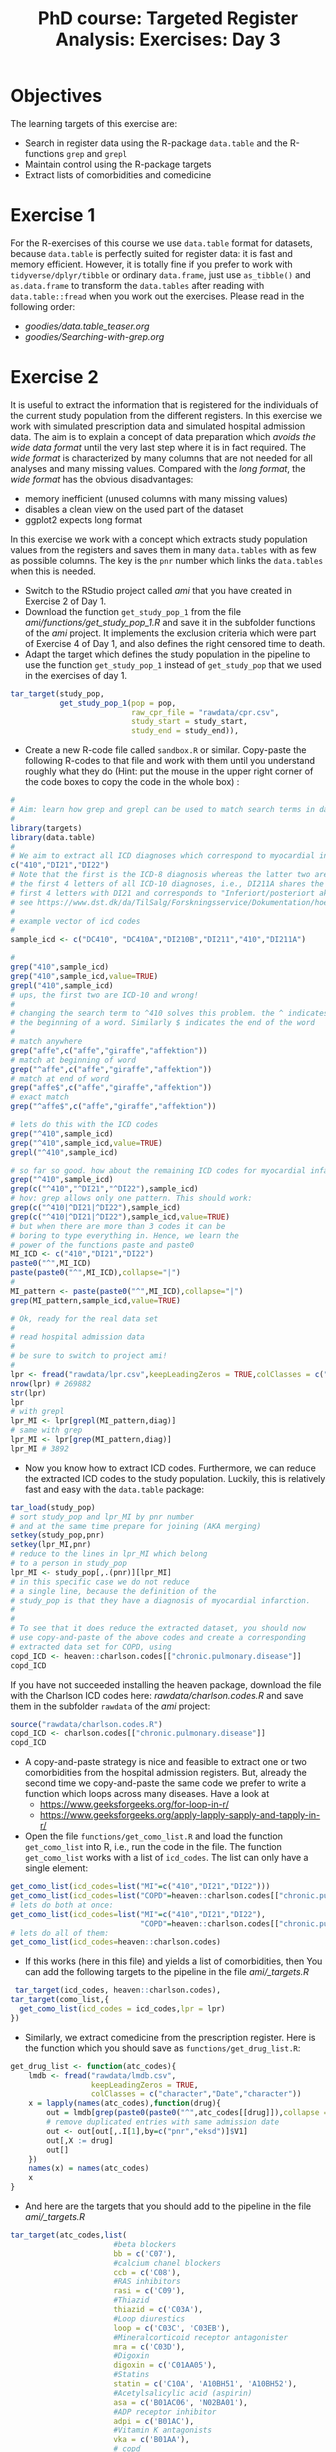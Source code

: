 #+TITLE: PhD course: Targeted Register Analysis: Exercises: Day 3

* Objectives

The learning targets of this exercise are:

- Search in register data using the R-package =data.table= 
  and the R-functions =grep= and =grepl=
- Maintain control using the R-package targets
- Extract lists of comorbidities and comedicine 

* Exercise 1

For the R-exercises of this course we use =data.table= format for
datasets, because =data.table= is perfectly suited for register data:
it is fast and memory efficient. However, it is totally fine if you
prefer to work with =tidyverse/dplyr/tibble= or ordinary =data.frame=,
just use =as_tibble()= and =as.data.frame= to transform the
=data.tables= after reading with =data.table::fread= when you work out
the exercises. Please read in the following order:

-  [[goodies/data.table_teaser.org]]
-  [[goodies/Searching-with-grep.org]]
  
* Exercise 2

It is useful to extract the information that is registered for the
individuals of the current study population from the different
registers. In this exercise we work with simulated prescription data
and simulated hospital admission data. The aim is to explain a concept
of data preparation which /avoids the wide data format/ until the very
last step where it is in fact required. The /wide format/ is
characterized by many columns that are not needed for all analyses and
many missing values. Compared with the /long format/, the /wide
format/ has the obvious disadvantages:

- memory inefficient (unused columns with many missing values)
- disables a clean view on the used part of the dataset
- ggplot2 expects long format

In this exercise we work with a concept which extracts study
population values from the registers and saves them in many
=data.tables= with as few as possible columns. The key is the =pnr=
number which links the =data.tables= when this is needed.

- Switch to the RStudio project called /ami/ that you have created in
  Exercise 2 of Day 1.
- Download the function =get_study_pop_1= from the file [[ami/functions/get_study_pop_1.R]]
  and save it in the subfolder functions of the /ami/ project.
  It implements the exclusion criteria which were part of Exercise 4 of Day 1, 
  and also defines the right censored time to death.
- Adapt the target which defines the study population in the pipeline to use the function =get_study_pop_1= instead
  of =get_study_pop= that we used in the exercises of day 1.
#+BEGIN_SRC R  :results output raw  :exports code  :session *R* :cache yes  
tar_target(study_pop,
           get_study_pop_1(pop = pop,
                           raw_cpr_file = "rawdata/cpr.csv",
                           study_start = study_start,
                           study_end = study_end)),
#+END_SRC
- Create a new R-code file called =sandbox.R= or similar. Copy-paste
  the following R-codes to that file and work with them
  until you understand roughly what they do (Hint: put the mouse in the upper right corner of the
  code boxes to copy the code in the whole box) :
#+BEGIN_SRC R  :results output raw  :exports code  :session *R* :cache yes  
#
# Aim: learn how grep and grepl can be used to match search terms in data
# 
library(targets)
library(data.table)
#
# We aim to extract all ICD diagnoses which correspond to myocardial infarction: 
c("410","DI21","DI22")
# Note that the first is the ICD-8 diagnosis whereas the latter two are
# the first 4 letters of all ICD-10 diagnoses, i.e., DI211A shares the
# first 4 letters with DI21 and corresponds to "Inferiort/posteriort akut myokardieinfarkt med Q-taksudv",
# see https://www.dst.dk/da/TilSalg/Forskningsservice/Dokumentation/hoejkvalitetsvariable/sygehusbenyttelse---indlaeggelser-og-ambulante-behandlinger/adiag
#
# example vector of icd codes
#
sample_icd <- c("DC410", "DC410A","DI210B","DI211","410","DI211A")

#
grep("410",sample_icd)
grep("410",sample_icd,value=TRUE)
grepl("410",sample_icd)
# ups, the first two are ICD-10 and wrong!
#
# changing the search term to ^410 solves this problem. the ^ indicates
# the beginning of a word. Similarly $ indicates the end of the word
#
# match anywhere
grep("affe",c("affe","giraffe","affektion"))
# match at beginning of word
grep("^affe",c("affe","giraffe","affektion"))
# match at end of word
grep("affe$",c("affe","giraffe","affektion"))
# exact match
grep("^affe$",c("affe","giraffe","affektion"))

# lets do this with the ICD codes
grep("^410",sample_icd)
grep("^410",sample_icd,value=TRUE)
grepl("^410",sample_icd)

# so far so good. how about the remaining ICD codes for myocardial infarction:
grep("^410",sample_icd)
grep(c("^410","^DI21","^DI22"),sample_icd)
# hov: grep allows only one pattern. This should work:
grep(c("^410|^DI21|^DI22"),sample_icd)
grep(c("^410|^DI21|^DI22"),sample_icd,value=TRUE)
# but when there are more than 3 codes it can be
# boring to type everything in. Hence, we learn the
# power of the functions paste and paste0
MI_ICD <- c("410","DI21","DI22")
paste0("^",MI_ICD)
paste(paste0("^",MI_ICD),collapse="|")
# 
MI_pattern <- paste(paste0("^",MI_ICD),collapse="|")
grep(MI_pattern,sample_icd,value=TRUE)

# Ok, ready for the real data set
# 
# read hospital admission data
# 
# be sure to switch to project ami!
#
lpr <- fread("rawdata/lpr.csv",keepLeadingZeros = TRUE,colClasses = c("character","character","Date"))
nrow(lpr) # 269882
str(lpr)
lpr
# with grepl
lpr_MI <- lpr[grepl(MI_pattern,diag)]
# same with grep
lpr_MI <- lpr[grep(MI_pattern,diag)]
lpr_MI # 3892
#+END_SRC

- Now you know how to extract ICD codes. Furthermore, we can reduce the extracted
  ICD codes to the study population. Luckily, this is relatively fast and easy with
  the =data.table= package:
#+BEGIN_SRC R  :results output raw  :exports code  :session *R* :cache yes  
tar_load(study_pop)
# sort study_pop and lpr_MI by pnr number
# and at the same time prepare for joining (AKA merging)
setkey(study_pop,pnr)
setkey(lpr_MI,pnr)
# reduce to the lines in lpr_MI which belong
# to a person in study_pop
lpr_MI <- study_pop[,.(pnr)][lpr_MI]
# in this specific case we do not reduce
# a single line, because the definition of the
# study_pop is that they have a diagnosis of myocardial infarction.
#
# 
# To see that it does reduce the extracted dataset, you should now
# use copy-and-paste of the above codes and create a corresponding
# extracted data set for COPD, using
copd_ICD <- heaven::charlson.codes[["chronic.pulmonary.disease"]]
copd_ICD
#+END_SRC

If you have not succeeded installing the heaven package, download the
file with the Charlson ICD codes here: [[rawdata/charlson.codes.R]] and
save them in the subfolder =rawdata= of the /ami/ project:
#+BEGIN_SRC R  :results output raw  :exports code  :session *R* :cache yes
source("rawdata/charlson.codes.R")
copd_ICD <- charlson.codes[["chronic.pulmonary.disease"]]
copd_ICD
#+END_SRC
  
- A copy-and-paste strategy is nice and feasible to extract one or two
  comorbidities from the hospital admission registers. But, already
  the second time we copy-and-paste the same code we prefer to write a
  function which loops across many diseases. Have a look at 
  + https://www.geeksforgeeks.org/for-loop-in-r/
  + https://www.geeksforgeeks.org/apply-lapply-sapply-and-tapply-in-r/

- Open the file =functions/get_como_list.R= and load the function
  =get_como_list= into R, i.e., run the code in the file. The
  function =get_como_list= works with a list of =icd_codes=. The
  list can only have a single element:
#+BEGIN_SRC R  :results output raw  :exports code  :session *R* :cache yes  
get_como_list(icd_codes=list("MI"=c("410","DI21","DI22")))
get_como_list(icd_codes=list("COPD"=heaven::charlson.codes[["chronic.pulmonary.disease"]]))
# lets do both at once:
get_como_list(icd_codes=list("MI"=c("410","DI21","DI22"),
                             "COPD"=heaven::charlson.codes[["chronic.pulmonary.disease"]]))
# lets do all of them:
get_como_list(icd_codes=heaven::charlson.codes)
#+END_SRC
- If this works (here in this file) and yields a list of
  comorbidities, then You can add the following targets to
 the pipeline in the file [[ami/_targets.R]]
#+BEGIN_SRC R  :results output raw  :exports code  :session *R* :cache yes
 tar_target(icd_codes, heaven::charlson.codes),
tar_target(como_list,{
  get_como_list(icd_codes = icd_codes,lpr = lpr)
})
#+END_SRC
- Similarly, we extract comedicine from the prescription register. Here
  is the function which you should save as =functions/get_drug_list.R=:
#+BEGIN_SRC R  :results output raw  :exports code  :session *R* :cache yes  
get_drug_list <- function(atc_codes){
    lmdb <- fread("rawdata/lmdb.csv",
                  keepLeadingZeros = TRUE,
                  colClasses = c("character","Date","character"))
    x = lapply(names(atc_codes),function(drug){
        out = lmdb[grep(paste0(paste0("^",atc_codes[[drug]]),collapse = "|"),atc)]
        # remove duplicated entries with same admission date
        out <- out[out[,.I[1],by=c("pnr","eksd")]$V1]
        out[,X := drug]
        out[]
    })
    names(x) = names(atc_codes)
    x
}
#+END_SRC  
- And here are the targets that you should add to the pipeline in the file [[ami/_targets.R]]
#+BEGIN_SRC R  :results output raw  :exports code  :session *R* :cache yes  
tar_target(atc_codes,list(
                       #beta blockers
                       bb = c('C07'),
                       #calcium chanel blockers
                       ccb = c('C08'),
                       #RAS inhibitors
                       rasi = c('C09'),
                       #Thiazid
                       thiazid = c('C03A'),
                       #Loop diurestics
                       loop = c('C03C', 'C03EB'),
                       #Mineralcorticoid receptor antagonister
                       mra = c('C03D'),
                       #Digoxin
                       digoxin = c('C01AA05'),
                       #Statins
                       statin = c('C10A', 'A10BH51', 'A10BH52'),
                       #Acetylsalicylic acid (aspirin)
                       asa = c('B01AC06', 'N02BA01'),
                       #ADP receptor inhibitor
                       adpi = c('B01AC'),
                       #Vitamin K antagonists
                       vka = c('B01AA'),
                       # copd
                       copd_med = c('R03BA', paste0('R03AK0',c(6:9)),paste0('R03AK', c(10:12)), paste0('R03AL0', c(8:9)),'R03AC', paste0('R03AK0', c(6:9)), paste0('R03AK', c(10:13)), paste0('R03AL0', c(1:9)),'R03BB'),
                       # dementia
                       dementia_med='N06D',
                       #new oral anti-coagulents
                       noac = c('B01AF')
                     ))
tar_target(drug_list,{
  get_drug_list(atc_codes = atc_codes)
})
#+END_SRC  
- Next we aim to make a wide format data set to update the baseline
  table. For all individuals in the =study_pop= we want the comorbidy
  and comedicine status at the index date. However, we have to admit
  that we *cannot look all the way back in time* to search for
  comorbidy/comedicine due to the limitations of the start date of the
  registers, and in particular not for immigrants who came to Denmark
  recently. But, from a statistical perspective, to avoid bias, we
  should always look back exactly the same amount for all individuals
  in our population. So, here is how to look back in time for 10 years
  when looking for the COPD status at the person individual index
  dates:
#+BEGIN_SRC R  :results output raw  :exports code  :session *R* :cache yes  
tar_load(study_pop)
setkey(study_pop,pnr,index)
como <- get_como_list(icd_codes=list("COPD"=heaven::charlson.codes[["chronic.pulmonary.disease"]]))
names(como$COPD)
# rename the date variable to the same name as in the study pop: "index"
setnames(como$COPD,"inddto","index")
setkey(como$COPD,pnr,index)
study_pop_wide <- como$COPD[study_pop,roll=10*365.25]
study_pop_wide[is.na(X),X:="No COPD"]
study_pop_wide[,table(X)]
## COPD No COPD 
## 13    3819
#+END_SRC
- This shows that 13 individuals have had a COPD diagnosis within
  10 years before the index date.
- Similarly, we extract whether the individual had purchased beta
  blockers within 180 days before the index date:
#+BEGIN_SRC R  :results output raw  :exports code  :session *R* :cache yes  
tar_load(study_pop)
setkey(study_pop,pnr,index)
comed <- get_drug_list(atc_codes=list("bb" = c('C07')))
names(comed$bb)
# rename the date variable to the same name as in the study pop: "index"
setnames(comed$bb,"eksd","index")
setkey(comed$bb,pnr,index)
# for drugs we look back a shorter time, e.g., 180 days
study_pop_wide <- comed$bb[study_pop,roll=180]
study_pop_wide[is.na(X),X:="No bb"]
study_pop_wide[,table(X)]
## COPD No COPD 
## 1335    2497
#+END_SRC
- In this way we can add comorbidity and drug usage at the index date to a =wide_format= data set.
  To do this, save the following function as =functions/get_wide_baseline_pop.R=
#+BEGIN_SRC R  :results output raw  :exports code  :session *R* :cache yes  
get_wide_baseline_pop <- function(study_pop,como_list,drug_list){
    # select relevant variables from study_pop
    baseline_pop = study_pop[,.(pnr,index,sex,age,end_fup,death_date)]
    # define event time
    baseline_pop[,time := as.numeric(end_fup-index)/365.25]
    baseline_pop[,event := 0]
    baseline_pop[!is.na(death_date),event := 1]
    setkey(baseline_pop,pnr,index)
    # restrict to relevant variables 
    baseline_pop = baseline_pop[,.(pnr,index,sex,age,time,event)]
    # loop across comorbidities to extract values at index (baseline, start of followup)
    for (como in names(como_list)){
        como_dat = como_list[[como]]
        # rename inddto to index in order to roll the join
        setnames(como_dat,"inddto","index")
        setkey(como_dat,pnr,index)
        baseline_pop = como_dat[,.(pnr,index,X)][baseline_pop,roll = TRUE]
        set(baseline_pop,j = como,value = ifelse(is.na(baseline_pop$X),"No","Yes"))
        baseline_pop[,X := NULL]
        baseline_pop
    }
    # loop across drugs to extract exposure 180 days before index (baseline, start of followup)
    for (drug in names(drug_list)){
        drug_dat = drug_list[[drug]]
        # rename inddto to index in order to roll the join
        setnames(drug_dat,"eksd","index")
        setkey(drug_dat,pnr,index)
        baseline_pop = drug_dat[,.(pnr,index,X)][baseline_pop,roll = 180]
        set(baseline_pop,j = drug,value = ifelse(is.na(baseline_pop$X),"No","Yes"))
        baseline_pop[,X := NULL]
        baseline_pop
    }
    q = baseline_pop[bb == "Yes"&event == 1,.(pnr,bb,event)]
    baseline_pop[]
}
#+END_SRC
- Then, add the following target to the pipeline:
#+BEGIN_SRC R  :results output raw  :exports code  :session *R* :cache yes  
tar_target(wide_baseline_pop,{
  get_wide_baseline_pop(study_pop = study_pop,
                como_list = como_list,
                drug_list = drug_list)
})
#+END_SRC
- Finally, adapt the target for table 1 from the exercises from day 1
  to use the new wide format dataset =wide_baseline_pop= instead of
  the small =study_pop=, and then change the function =make_table1= such
  that the produced table includes several drugs and comorbidities. E.g.,
#+BEGIN_SRC R  :results output raw  :exports code  :session *R* :cache yes  
    t1 <- utable(sex~age+ myocardial.infarction + heart.failure + renal.disease + any.malignancy + lymphoma + bb + ccb + statin,
                 data = wide_baseline_pop)
    summary(t1,drop.reference = "binary")
#+END_SRC

# Footer:
------------------------------------------------------------------------------------------------------
**** Navigation
- [[https://github.com/tagteam/registerTargets/blob/main/exercises/targeted-exercises-day1.org][targeted exercises day 1]]
- [[https://github.com/tagteam/registerTargets/blob/main/exercises/targeted-exercises-day2.org][targeted exercises day 2]]
- [[https://github.com/tagteam/registerTargets/blob/main/exercises/targeted-exercises-day3.org][targeted exercises day 3]]

- [[https://github.com/tagteam/registerTargets/blob/main/exercises/targeted-exercises-day4.org][targeted exercises day 4]]
- [[https://github.com/tagteam/registerTargets/blob/main/lecture_notes][lecture notes]]
- [[https://github.com/tagteam/registerTargets/blob/main/exercises/goodies][goodies]]
